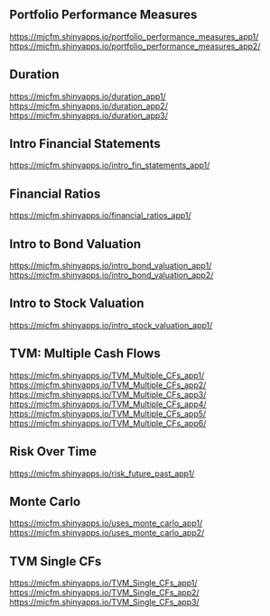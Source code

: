 ** Portfolio Performance Measures
https://micfm.shinyapps.io/portfolio_performance_measures_app1/
https://micfm.shinyapps.io/portfolio_performance_measures_app2/
** Duration
https://micfm.shinyapps.io/duration_app1/
https://micfm.shinyapps.io/duration_app2/
https://micfm.shinyapps.io/duration_app3/
** Intro Financial Statements
https://micfm.shinyapps.io/intro_fin_statements_app1/
** Financial Ratios 
https://micfm.shinyapps.io/financial_ratios_app1/
** Intro to Bond Valuation
https://micfm.shinyapps.io/intro_bond_valuation_app1/
https://micfm.shinyapps.io/intro_bond_valuation_app2/
** Intro to Stock Valuation                    
https://micfm.shinyapps.io/intro_stock_valuation_app1/
** TVM: Multiple Cash Flows
https://micfm.shinyapps.io/TVM_Multiple_CFs_app1/
https://micfm.shinyapps.io/TVM_Multiple_CFs_app2/
https://micfm.shinyapps.io/TVM_Multiple_CFs_app3/
https://micfm.shinyapps.io/TVM_Multiple_CFs_app4/
https://micfm.shinyapps.io/TVM_Multiple_CFs_app5/
https://micfm.shinyapps.io/TVM_Multiple_CFs_app6/
** Risk Over Time
https://micfm.shinyapps.io/risk_future_past_app1/
** Monte Carlo
https://micfm.shinyapps.io/uses_monte_carlo_app1/
https://micfm.shinyapps.io/uses_monte_carlo_app2/
** TVM Single CFs
https://micfm.shinyapps.io/TVM_Single_CFs_app1/
https://micfm.shinyapps.io/TVM_Single_CFs_app2/
https://micfm.shinyapps.io/TVM_Single_CFs_app3/
